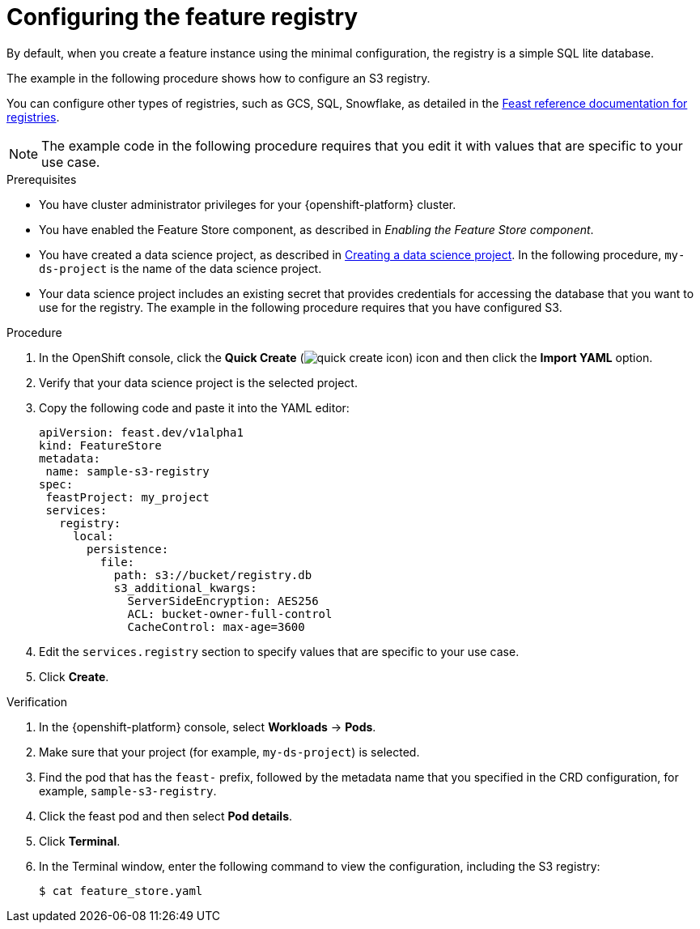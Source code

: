 :_module-type: PROCEDURE

[id="configuring-the-feature-registry_{context}"]
= Configuring the feature registry

[role='_abstract']
By default, when you create a feature instance using the minimal configuration, the registry is a simple SQL lite database.

The example in the following procedure shows how to configure an S3 registry.

You can configure other types of registries, such as GCS, SQL, Snowflake, as detailed in the link:https://docs.feast.dev/master/reference/registries[Feast reference documentation for registries^].

NOTE: The example code in the following procedure requires that you edit it with values that are specific to your use case.

.Prerequisites
* You have cluster administrator privileges for your {openshift-platform} cluster.

* You have enabled the Feature Store component, as described in _Enabling the Feature Store component_.

ifndef::upstream[]
* You have created a data science project, as described in link:{rhoaidocshome}{default-format-url}/working_on_data_science_projects/using-data-science-projects_projects#creating-a-data-science-project_projects[Creating a data science project]. In the following procedure, `my-ds-project` is the name of the data science project.
endif::[]

ifdef::upstream[]
* You have created a data science project, as described in link:{odhdocshome}/working-on-data-science-projects/#creating-a-data-science-project_projects[Creating a data science project]. In the following procedure, `my-ds-project` is the name of the data science project.
endif::[]

* Your data science project includes an existing secret that provides credentials for accessing the database that you want to use for the registry. The example in the following procedure requires that you have configured S3.

.Procedure

. In the OpenShift console, click the *Quick Create* (image:images/quick-create-icon.png[]) icon and then click the *Import YAML* option.
. Verify that your data science project is the selected project.
. Copy the following code and paste it into the YAML editor:  
+
[.lines_space]
[.console-input]
[source, yaml]
----
apiVersion: feast.dev/v1alpha1
kind: FeatureStore
metadata:
 name: sample-s3-registry
spec:
 feastProject: my_project
 services:
   registry:
     local:
       persistence:
         file:
           path: s3://bucket/registry.db
           s3_additional_kwargs:
             ServerSideEncryption: AES256
             ACL: bucket-owner-full-control
             CacheControl: max-age=3600
----

. Edit the `services.registry` section to specify values that are specific to your use case.
. Click *Create*.


.Verification

. In the {openshift-platform} console, select *Workloads* -> *Pods*.
. Make sure that your project (for example, `my-ds-project`) is selected.
. Find the pod that has the `feast-` prefix, followed by the metadata name that you specified in the CRD configuration, for example, `sample-s3-registry`.
. Click the feast pod and then select *Pod details*. 
. Click *Terminal*.
. In the Terminal window, enter the following command to view the configuration, including the S3 registry:
+
----
$ cat feature_store.yaml
----


